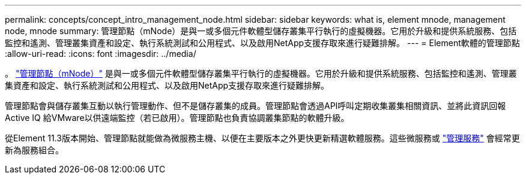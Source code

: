 ---
permalink: concepts/concept_intro_management_node.html 
sidebar: sidebar 
keywords: what is, element mnode, management node, mnode 
summary: 管理節點（mNode）是與一或多個元件軟體型儲存叢集平行執行的虛擬機器。它用於升級和提供系統服務、包括監控和遙測、管理叢集資產和設定、執行系統測試和公用程式、以及啟用NetApp支援存取來進行疑難排解。 
---
= Element軟體的管理節點
:allow-uri-read: 
:icons: font
:imagesdir: ../media/


[role="lead"]
。 link:../mnode/task_mnode_work_overview.html["管理節點（mNode）"] 是與一或多個元件軟體型儲存叢集平行執行的虛擬機器。它用於升級和提供系統服務、包括監控和遙測、管理叢集資產和設定、執行系統測試和公用程式、以及啟用NetApp支援存取來進行疑難排解。

管理節點會與儲存叢集互動以執行管理動作、但不是儲存叢集的成員。管理節點會透過API呼叫定期收集叢集相關資訊、並將此資訊回報Active IQ 給VMware以供遠端監控（若已啟用）。管理節點也負責協調叢集節點的軟體升級。

從Element 11.3版本開始、管理節點就能做為微服務主機、以便在主要版本之外更快更新精選軟體服務。這些微服務或 link:../concepts/concept_intro_management_services_for_afa.html["管理服務"] 會經常更新為服務組合。
